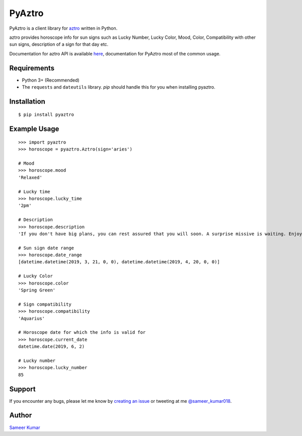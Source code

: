 PyAztro 
============
|downloads|  |GitHub make-a-pull-requests|  |Maintenance yes| |Paypal| |say thanks|

PyAztro is a client library for `aztro <https://github.com/sameerkumar18/aztro>`_ written in Python.

aztro provides horoscope info for sun signs such as Lucky Number, Lucky Color, Mood, Color, Compatibility with other sun signs, description of a sign for that day etc.

Documentation for aztro API is available `here <https://aztro.sameerkumar.website>`_, documentation for PyAztro most of the common usage.



Requirements
---------------

* Python 3+ (Recommended)
* The ``requests`` and ``dateutils`` library. `pip` should handle this for you when installing pyaztro.

Installation
---------------
::

    $ pip install pyaztro

Example Usage
------------------
:: 

    >>> import pyaztro
    >>> horoscope = pyaztro.Aztro(sign='aries')

    # Mood
    >>> horoscope.mood
    'Relaxed'
    
    # Lucky time
    >>> horoscope.lucky_time
    '2pm'
    
    # Description
    >>> horoscope.description
    'If you don't have big plans, you can rest assured that you will soon. A surprise missive is waiting. Enjoy. It's spontaneity, not variety, that's the spice of life.'
    
    # Sun sign date range
    >>> horoscope.date_range
    [datetime.datetime(2019, 3, 21, 0, 0), datetime.datetime(2019, 4, 20, 0, 0)]

    # Lucky Color
    >>> horoscope.color
    'Spring Green'
    
    # Sign compatibility
    >>> horoscope.compatibility
    'Aquarius'
    
    # Horoscope date for which the info is valid for
    >>> horoscope.current_date
    datetime.date(2019, 6, 2)
    
    # Lucky number
    >>> horoscope.lucky_number
    85
    

Support
----------
If you encounter any bugs, please let me know by `creating an issue <https://github.com/sameerkumar18/pyaztro/issues/new>`_ or tweeting at me `@sameer_kumar018 <https://www.twitter.com/sameer_kumar018>`_.

Author
------
`Sameer Kumar <https://sameerkumar.website>`_




.. |downloads| image:: https://pepy.tech/badge/pyaztro
    :target: https://pepy.tech/project/pyaztro

.. |GitHub make-a-pull-requests| image:: https://img.shields.io/badge/PRs-welcome-brightgreen.svg?style=flat-square
   :target: http://makeapullrequest.com

.. |say thanks| image:: https://img.shields.io/badge/say-thanks-ff69b4.svg
   :target: https://saythanks.io/to/sameerkumar18
   
.. |Maintenance yes| image:: https://img.shields.io/badge/Maintained%3F-yes-green.svg
   :target: https://gitHub.com/sameerkumar18/pyaztro

.. |Paypal| image:: https://img.shields.io/badge/Paypal-Donate-blue.svg
   :target: https://www.paypal.me/sameerkumar18
